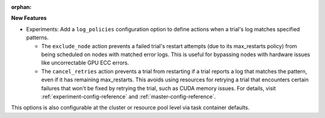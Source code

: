 :orphan:

**New Features**

-  Experiments: Add a ``log_policies`` configuration option to define actions when a trial's log
   matches specified patterns.

   -  The ``exclude_node`` action prevents a failed trial's restart attempts (due to its
      max_restarts policy) from being scheduled on nodes with matched error logs. This is useful for
      bypassing nodes with hardware issues like uncorrectable GPU ECC errors.

   -  The ``cancel_retries`` action prevents a trial from restarting if a trial reports a log that
      matches the pattern, even if it has remaining max_restarts. This avoids using resources for
      retrying a trial that encounters certain failures that won't be fixed by retrying the trial,
      such as CUDA memory issues. For details, visit :ref:`experiment-config-reference` and
      :ref:`master-config-reference`.

This options is also configurable at the cluster or resource pool level via task container defaults.
